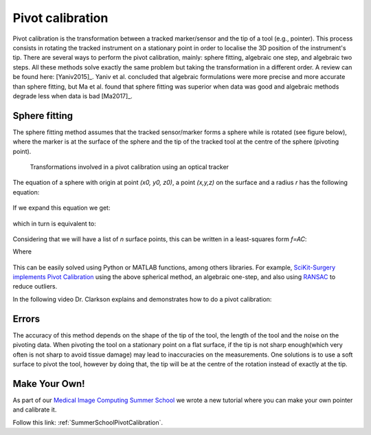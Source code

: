.. _Pivot:

Pivot calibration
=================

Pivot calibration is the transformation between a tracked marker/sensor and the tip of a tool (e.g., pointer). 
This process consists in rotating the tracked instrument on a stationary point in order to localise the 3D position of the instrument's tip.
There are several ways to perform the pivot calibration, mainly: sphere fitting, algebraic one step, and algebraic two steps. 
All these methods solve exactly the same problem but taking the transformation in a different order. 
A review can be found here: [Yaniv2015]_. Yaniv et al. concluded that algebraic formulations were more precise
and more accurate than sphere fitting, but Ma et al. found that sphere fitting was superior when data was good
and algebraic methods degrade less when data is bad [Ma2017]_.


Sphere fitting
--------------

The sphere fitting method assumes that the tracked sensor/marker forms a sphere while is rotated (see figure below), where the marker is at the surface of the sphere and the tip of the tracked tool at the centre of the sphere (pivoting point).

.. figure:: pivot_calibration.png
  :alt: Transformations involved in a pivot calibration using an optical tracker
  :width: 600
  
  Transformations involved in a pivot calibration using an optical tracker

The equation of a sphere with origin at point *(x0, y0, z0)*, a point *(x,y,z)* on the surface and a radius *r* has the following equation:

.. figure:: pivot_eq1.png
  :height: 50

If we expand this equation we get:

.. figure:: pivot_eq2.png
  :height: 50
  
which in turn is equivalent to:

.. figure:: pivot_eq3.png
  :height: 50
  
Considering that we will have a list of *n* surface points, this can be written in a least-squares form *f=AC*:

Where 

.. figure:: pivot_eq4.png
	

This can be easily solved using Python or MATLAB functions, among others libraries.
For example, `SciKit-Surgery implements Pivot Calibration`_ using the above spherical
method, an algebraic one-step, and also using `RANSAC`_ to reduce outliers.

In the following video Dr. Clarkson explains and demonstrates how to do a pivot calibration:

.. raw:: html

    <iframe width="560" height="315" src="https://www.youtube.com/embed/wIEbG6ya63I" frameborder="0" allow="accelerometer; autoplay; encrypted-media; gyroscope; picture-in-picture" allowfullscreen></iframe>


Errors
------
The accuracy of this method depends on the shape of the tip of the tool, the length of the tool and the noise on the pivoting data.
When pivoting the tool on a stationary point on a flat surface, if the tip is not sharp enough(which very often is not sharp to avoid tissue damage) may lead to inaccuracies on the measurements.
One solutions is to use a soft surface to pivot the tool, however by doing that, the tip will be at the centre of the rotation instead of exactly at the tip.


Make Your Own!
--------------

As part of our `Medical Image Computing Summer School`_ we wrote a new tutorial
where you can make your own pointer and calibrate it.

Follow this link: :ref:`SummerSchoolPivotCalibration`.


.. _`Medical Image Computing Summer School`: https://medicss.cs.ucl.ac.uk/
.. _`SciKit-Surgery implements Pivot Calibration`: https://github.com/UCL/scikit-surgerycalibration/blob/master/sksurgerycalibration/algorithms/pivot.py
.. _`RANSAC`: https://en.wikipedia.org/wiki/Random_sample_consensus#:~:text=Random%20sample%20consensus%20(RANSAC)%20is,the%20values%20of%20the%20estimates.